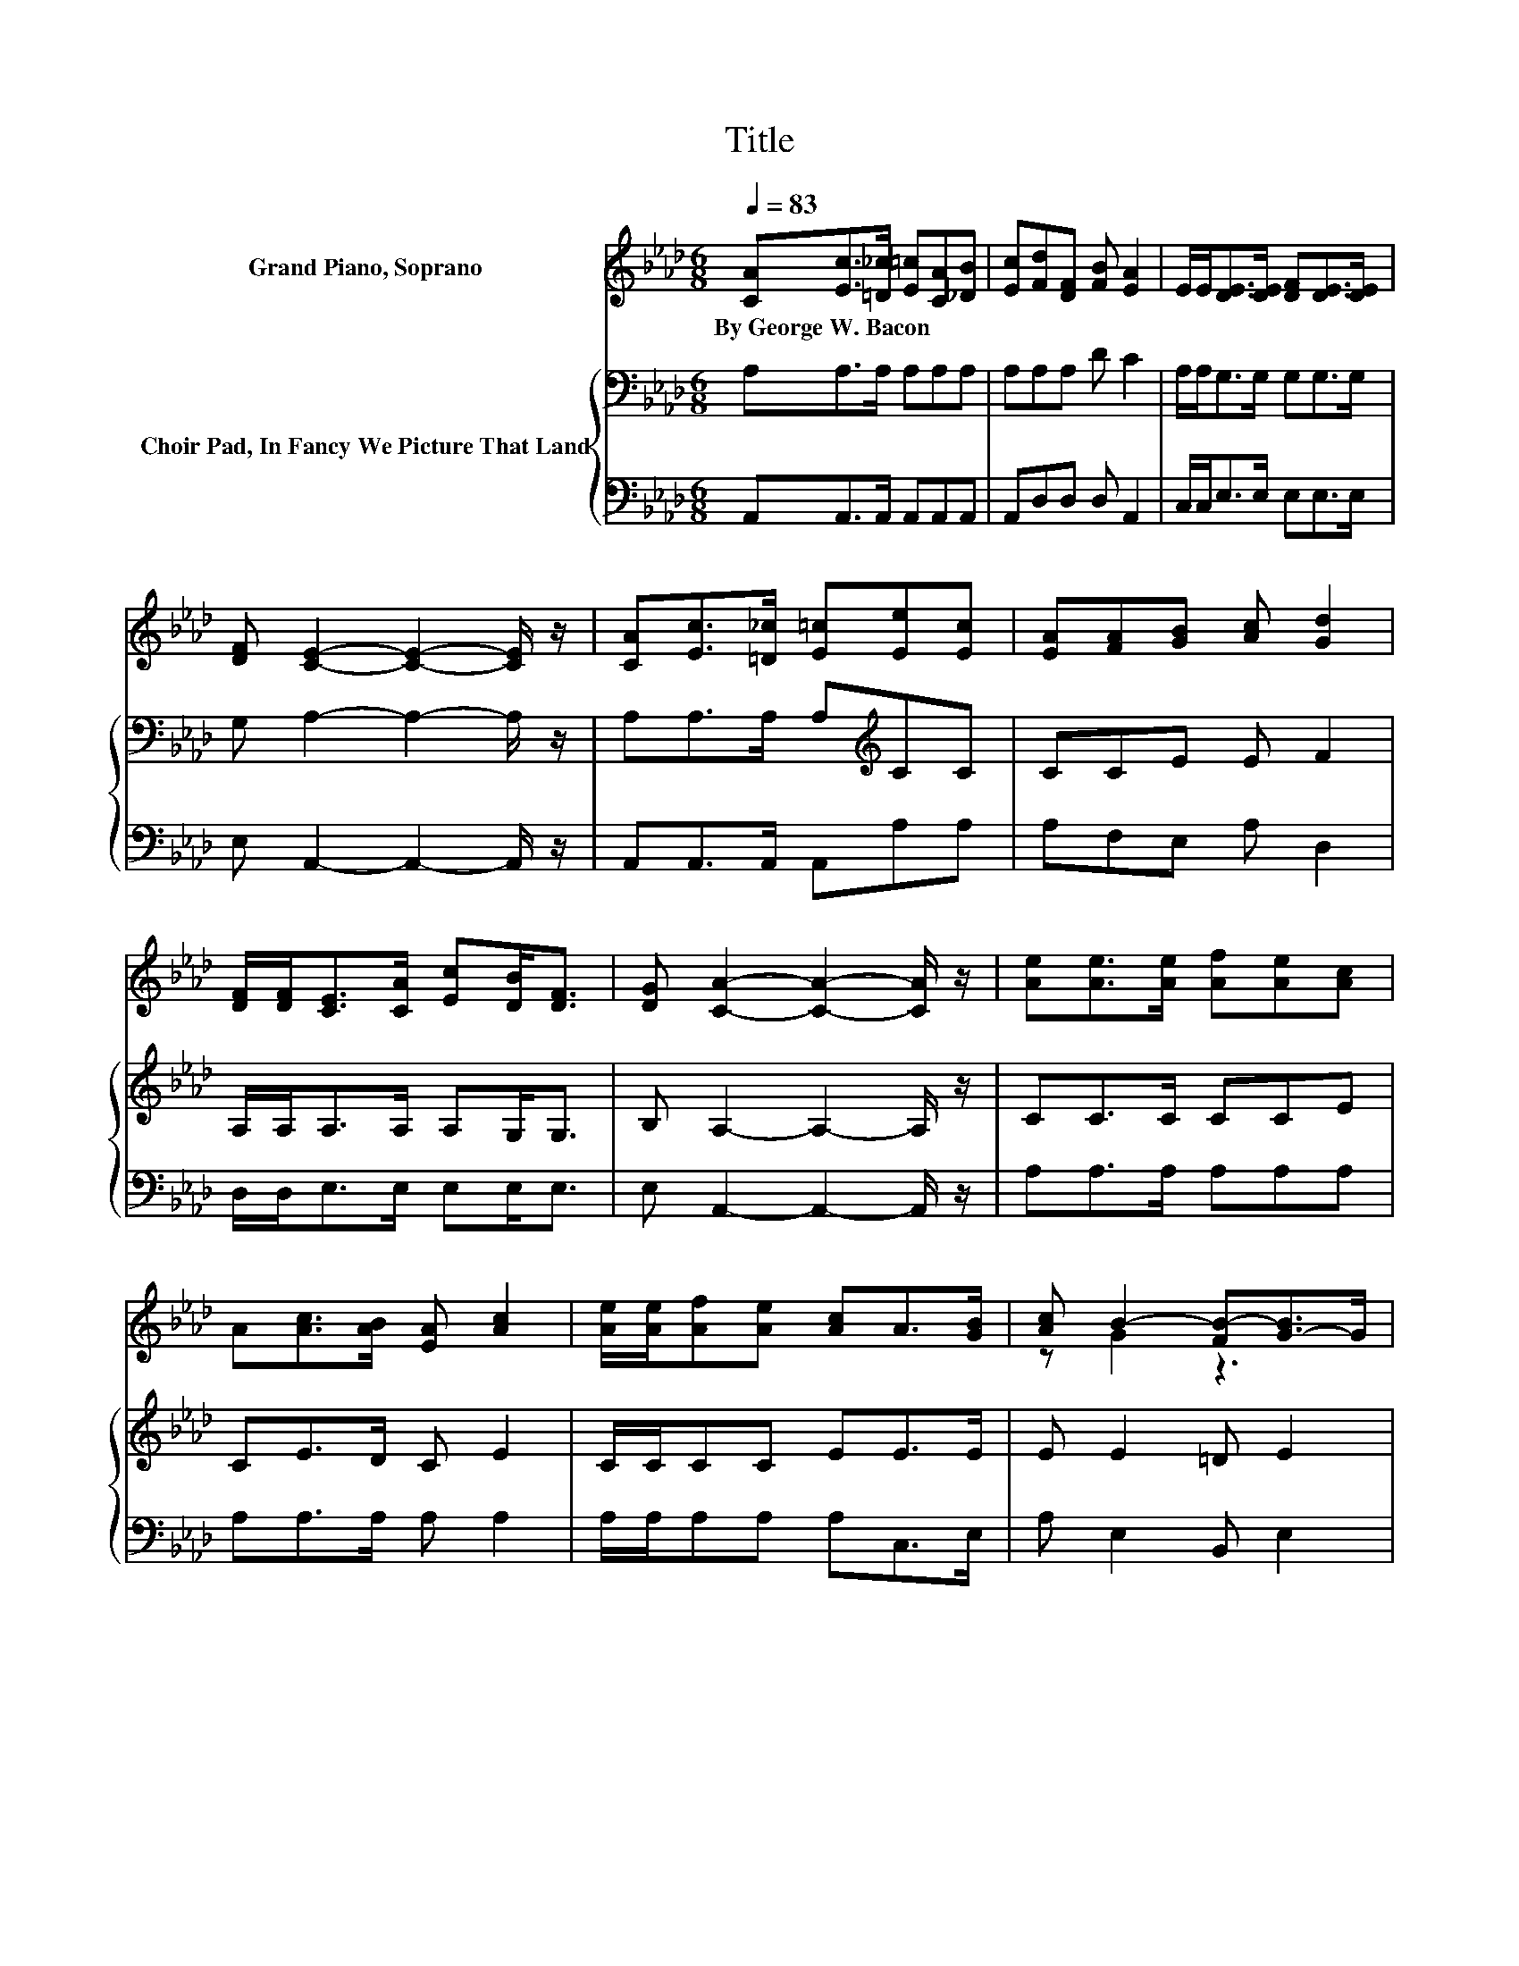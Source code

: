 X:1
T:Title
%%score ( 1 2 ) { 3 | 4 }
L:1/8
Q:1/4=83
M:6/8
K:Ab
V:1 treble nm="Grand Piano, Soprano"
V:2 treble 
V:3 bass nm="Choir Pad, In Fancy We Picture That Land"
V:4 bass 
V:1
 [CA][Ec]>[=D_c] [E=c][CA][_DB] | [Ec][Fd][DF] [FB] [EA]2 | E/E<[DE][DE]/ [DF][DE]>[DE] | %3
w: By~George~W.~Bacon * * * * *|||
 [DF] [CE]2- [CE]2- [CE]/ z/ | [CA][Ec]>[=D_c] [E=c][Ee][Ec] | [EA][FA][GB] [Ac] [Gd]2 | %6
w: |||
 [DF]/[DF]<[CE][CA]/ [Ec][DB]<[DF] | [DG] [CA]2- [CA]2- [CA]/ z/ | [Ae][Ae]>[Ae] [Af][Ae][Ac] | %9
w: |||
 A[Ac]>[AB] [EA] [Ac]2 | [Ae]/[Ae]/[Af][Ae] [Ac]A>[GB] | [Ac] B2- [FB-][G-B]>G | %12
w: |||
 [Ae][Ae]>[Ae] [Af][Ae][Ac] | A[Ac]>[AB] [EA] [Ac]2 | [Ae]/[Ae]/[Af][Ae] A[Ac]<[Ac] | z A2- A3- | %16
w: ||||
 A6 |] %17
w: |
V:2
 x6 | x6 | x6 | x6 | x6 | x6 | x6 | x6 | x6 | x6 | x6 | z G2 z3 | x6 | x6 | x6 | [GB] E2 F E2- | %16
 E6 |] %17
V:3
 A,A,>A, A,A,A, | A,A,A, D C2 | A,/A,<G,G,/ G,G,>G, | G, A,2- A,2- A,/ z/ | %4
 A,A,>A, A,[K:treble]CC | CCE E F2 | A,/A,<A,A,/ A,G,<G, | B, A,2- A,2- A,/ z/ | CC>C CCE | %9
 CE>D C E2 | C/C/CC EE>E | E E2 =D E2 | B,C>C CCE | CE>D C E2 | C/C/CC CE<E | D C2 D C2- | C6 |] %17
V:4
 A,,A,,>A,, A,,A,,A,, | A,,D,D, D, A,,2 | C,/C,<E,E,/ E,E,>E, | E, A,,2- A,,2- A,,/ z/ | %4
 A,,A,,>A,, A,,A,A, | A,F,E, A, D,2 | D,/D,<E,E,/ E,E,<E, | E, A,,2- A,,2- A,,/ z/ | %8
 A,A,>A, A,A,A, | A,A,>A, A, A,2 | A,/A,/A,A, A,C,>E, | A, E,2 B,, E,2 | E,A,>A, A,A,A, | %13
 A,A,>A, A, A,2 | A,/A,/A,A, F,E,<E, | E, A,,2- A,,3- | A,,6 |] %17

